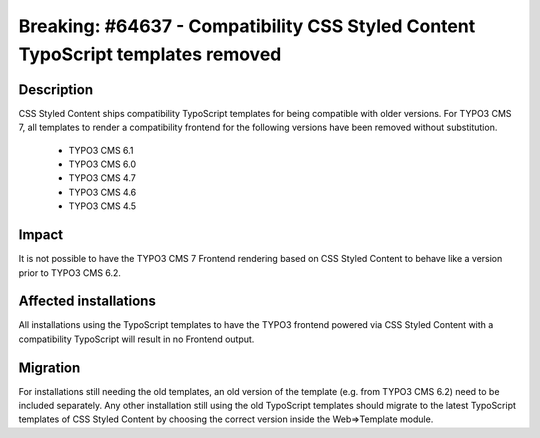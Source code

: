 ================================================================================
Breaking: #64637 - Compatibility CSS Styled Content TypoScript templates removed
================================================================================

Description
===========

CSS Styled Content ships compatibility TypoScript templates for being compatible with older versions. For TYPO3 CMS 7,
all templates to render a compatibility frontend for the following versions have been removed without substitution.

 * TYPO3 CMS 6.1
 * TYPO3 CMS 6.0
 * TYPO3 CMS 4.7
 * TYPO3 CMS 4.6
 * TYPO3 CMS 4.5

Impact
======

It is not possible to have the TYPO3 CMS 7 Frontend rendering based on CSS Styled Content to behave like a version
prior to TYPO3 CMS 6.2.


Affected installations
======================

All installations using the TypoScript templates to have the TYPO3 frontend powered via CSS Styled Content with
a compatibility TypoScript will result in no Frontend output.


Migration
=========

For installations still needing the old templates, an old version of the template (e.g. from TYPO3 CMS 6.2)
need to be included separately. Any other installation still using the old TypoScript templates should migrate to
the latest TypoScript templates of CSS Styled Content by choosing the correct version inside the Web=>Template
module.
